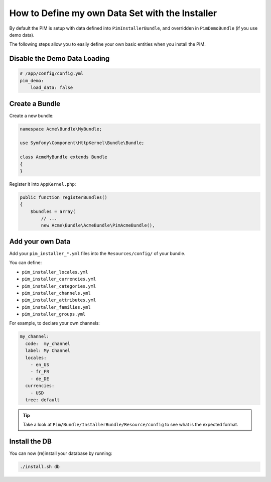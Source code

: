 How to Define my own Data Set with the Installer
================================================

By default the PIM is setup with data defined into ``PimInstallerBundle``, and overridden in ``PimDemoBundle``
(if you use demo data).

The following steps allow you to easily define your own basic entities when you install the PIM.

Disable the Demo Data Loading
-----------------------------

.. code-block:: yaml

    # /app/config/config.yml
    pim_demo:
        load_data: false

Create a Bundle
---------------

Create a new bundle:

.. code-block:: php

    namespace Acme\Bundle\MyBundle;

    use Symfony\Component\HttpKernel\Bundle\Bundle;

    class AcmeMyBundle extends Bundle
    {
    }

Register it into ``AppKernel.php``:

.. code-block:: php

    public function registerBundles()
    {
        $bundles = array(
            // ...
            new Acme\Bundle\AcmeBundle\PimAcmeBundle(),

Add your own Data
-----------------

Add your ``pim_installer_*.yml`` files into the ``Resources/config/`` of your bundle.

You can define:

* ``pim_installer_locales.yml``
* ``pim_installer_currencies.yml``
* ``pim_installer_categories.yml``
* ``pim_installer_channels.yml``
* ``pim_installer_attributes.yml``
* ``pim_installer_families.yml``
* ``pim_installer_groups.yml``

For example, to declare your own channels:

.. code-block:: yaml

    my_channel:
      code:  my_channel
      label: My Channel
      locales:
        - en_US
        - fr_FR
        - de_DE
      currencies:
        - USD
      tree: default

.. tip::

  Take a look at ``Pim/Bundle/InstallerBundle/Resource/config`` to see what is the expected format.

Install the DB
--------------

You can now (re)install your database by running:

.. code-block:: bash

    ./install.sh db

